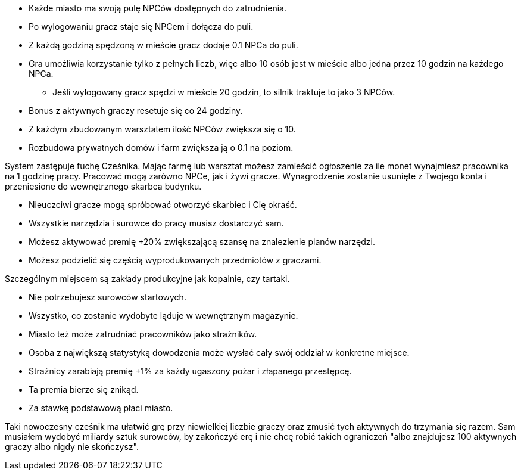 - Każde miasto ma swoją pulę NPCów dostępnych do zatrudnienia.
- Po wylogowaniu gracz staje się NPCem i dołącza do puli.
- Z każdą godziną spędzoną w mieście gracz dodaje 0.1 NPCa do puli.
- Gra umożliwia korzystanie tylko z pełnych liczb, więc albo 
10 osób jest w mieście albo jedna przez 10 godzin na każdego NPCa.
** Jeśli wylogowany gracz spędzi w mieście 20 godzin, to silnik 
traktuje to jako 3 NPCów.
- Bonus z aktywnych graczy resetuje się co 24 godziny.
- Z każdym zbudowanym warsztatem ilość NPCów zwiększa się o 10.
- Rozbudowa prywatnych domów i farm zwiększa ją o 0.1 na poziom.

System zastępuje fuchę Cześnika. Mając farmę lub warsztat możesz zamieścić 
ogłoszenie za ile monet wynajmiesz pracownika na 1 godzinę pracy. 
Pracować mogą zarówno NPCe, jak i żywi gracze. Wynagrodzenie 
zostanie usunięte z Twojego konta i przeniesione do wewnętrznego 
skarbca budynku. 

- Nieuczciwi gracze mogą spróbować otworzyć skarbiec i Cię okraść.
- Wszystkie narzędzia i surowce do pracy musisz dostarczyć sam.
- Możesz aktywować premię +20% zwiększającą szansę na znalezienie planów 
narzędzi.
- Możesz podzielić się częścią wyprodukowanych przedmiotów z graczami.

Szczególnym miejscem są zakłady produkcyjne jak kopalnie, czy tartaki.

- Nie potrzebujesz surowców startowych.
- Wszystko, co zostanie wydobyte ląduje w wewnętrznym magazynie.

- Miasto też może zatrudniać pracowników jako strażników.
- Osoba z największą statystyką dowodzenia może wysłać 
cały swój oddział w konkretne miejsce.
- Strażnicy zarabiają premię +1% za każdy ugaszony pożar 
i złapanego przestępcę.
- Ta premia bierze się znikąd.
- Za stawkę podstawową płaci miasto.

Taki nowoczesny cześnik ma ułatwić grę przy niewielkiej liczbie graczy 
oraz zmusić tych aktywnych do trzymania się razem. Sam musiałem wydobyć 
miliardy sztuk surowców, by zakończyć erę i nie chcę robić takich 
ograniczeń "albo znajdujesz 100 aktywnych graczy albo nigdy nie skończysz".
